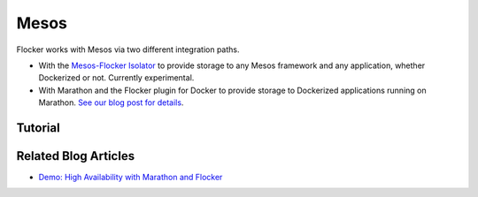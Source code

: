 .. _mesos-integration:

=====
Mesos
=====

.. raw:: html

    <div class="admonition labs">
        <p>This page describes one of our experimental projects, developed to less rigorous quality and testing standards than the mainline Flocker distribution. It is not built with production-readiness in mind.</p>
	</div>

Flocker works with Mesos via two different integration paths.

* With the `Mesos-Flocker Isolator <http://flocker.mesosframeworks.com/>`_ to provide storage to any Mesos framework and any application, whether Dockerized or not.
  Currently experimental.
* With Marathon and the Flocker plugin for Docker to provide storage to Dockerized applications running on Marathon.
  `See our blog post for details <https://clusterhq.com/2015/10/06/marathon-ha-demo/>`_.

.. _mesos-tutorials:

Tutorial
========

.. XXX this title should be renamed to "Tutorials" when there are more than one tutorial

.. raw:: html

    <div class="pods-eq">
	    <div class="pod-boxout pod-boxout--tutorial pod-boxout--2up">
		   <span>Using Mesos isolator for Flocker</span>
		     <a href="https://github.com/ClusterHQ/mesos-module-flocker" class="button" target="_blank">GitHub Readme</a>
	    </div>
	</div>

Related Blog Articles
=====================

* `Demo: High Availability with Marathon and Flocker <https://clusterhq.com/2015/10/06/marathon-ha-demo/>`_
